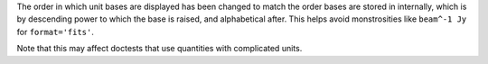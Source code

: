 The order in which unit bases are displayed has been changed to match the
order bases are stored in internally, which is by descending power to which
the base is raised, and alphabetical after. This helps avoid monstrosities
like ``beam^-1 Jy`` for ``format='fits'``.

Note that this may affect doctests that use quantities with complicated units.
